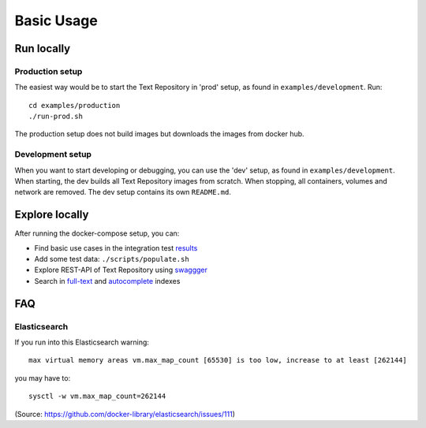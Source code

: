 .. |tr| replace:: Text Repository

Basic Usage
===========

Run locally
-----------

Production setup
****************

The easiest way would be to start the |tr| in 'prod' setup, as found in ``examples/development``.
Run: ::

  cd examples/production
  ./run-prod.sh

The production setup does not build images but downloads the images from docker hub.

Development setup
*****************

When you want to start developing or debugging, you can use the 'dev' setup, as found in ``examples/development``.
When starting, the dev builds all |tr| images from scratch.
When stopping, all containers, volumes and network are removed.
The dev setup contains its own ``README.md``.

Explore locally
---------------
After running the docker-compose setup, you can:

- Find basic use cases in the integration test `results <http://localhost:8080/concordion/nl/knaw/huc/textrepo/Textrepo.html>`_
- Add some test data: ``./scripts/populate.sh``
- Explore REST-API of |tr| using `swaggger <http://localhost:8080/textrepo/swagger>`_
- Search in `full-text <http://localhost:8080/index/full-text>`_ and `autocomplete <http://localhost:8080/index/autocomplete>`_ indexes

FAQ
---

Elasticsearch
*************

If you run into this Elasticsearch warning: ::

  max virtual memory areas vm.max_map_count [65530] is too low, increase to at least [262144]

you may have to: ::

  sysctl -w vm.max_map_count=262144

(Source: https://github.com/docker-library/elasticsearch/issues/111)

